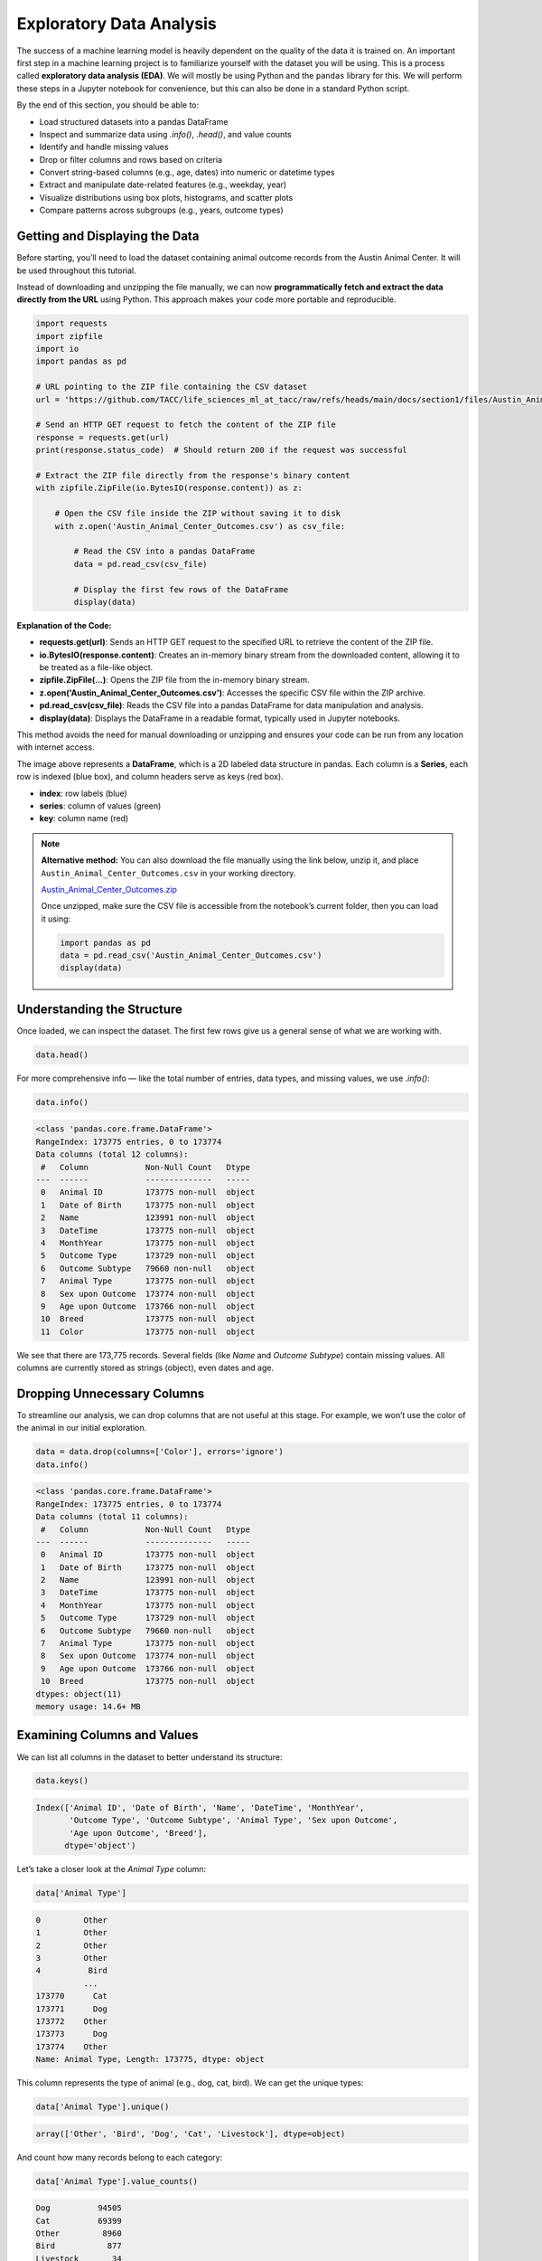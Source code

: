 Exploratory Data Analysis
=========================

The success of a machine learning model is heavily dependent on the quality of the data it is
trained on. An important first step in a machine learning project is to familiarize yourself with
the dataset you will be using. This is a process called **exploratory data analysis (EDA)**. We will
mostly be using Python and the ``pandas`` library for this. We will perform these steps in a Jupyter
notebook for convenience, but this can also be done in a standard Python script.

By the end of this section, you should be able to:

* Load structured datasets into a pandas DataFrame
* Inspect and summarize data using `.info()`, `.head()`, and value counts
* Identify and handle missing values
* Drop or filter columns and rows based on criteria
* Convert string-based columns (e.g., age, dates) into numeric or datetime types
* Extract and manipulate date-related features (e.g., weekday, year)
* Visualize distributions using box plots, histograms, and scatter plots
* Compare patterns across subgroups (e.g., years, outcome types)

Getting and Displaying the Data
-------------------------------

Before starting, you’ll need to load the dataset containing animal outcome records from the Austin Animal Center. It will be used throughout this tutorial.

Instead of downloading and unzipping the file manually, we can now **programmatically fetch and extract the data directly from the URL** using Python. This approach makes your code more portable and reproducible.

.. code:: python

   import requests
   import zipfile
   import io
   import pandas as pd

   # URL pointing to the ZIP file containing the CSV dataset
   url = 'https://github.com/TACC/life_sciences_ml_at_tacc/raw/refs/heads/main/docs/section1/files/Austin_Animal_Center_Outcomes.zip'

   # Send an HTTP GET request to fetch the content of the ZIP file
   response = requests.get(url)
   print(response.status_code)  # Should return 200 if the request was successful

   # Extract the ZIP file directly from the response's binary content
   with zipfile.ZipFile(io.BytesIO(response.content)) as z:

       # Open the CSV file inside the ZIP without saving it to disk
       with z.open('Austin_Animal_Center_Outcomes.csv') as csv_file:

           # Read the CSV into a pandas DataFrame
           data = pd.read_csv(csv_file)

           # Display the first few rows of the DataFrame
           display(data)

**Explanation of the Code:**

- **requests.get(url)**: Sends an HTTP GET request to the specified URL to retrieve the content of the ZIP file.

- **io.BytesIO(response.content)**: Creates an in-memory binary stream from the downloaded content, allowing it to be treated as a file-like object.

- **zipfile.ZipFile(...)**: Opens the ZIP file from the in-memory binary stream.

- **z.open('Austin_Animal_Center_Outcomes.csv')**: Accesses the specific CSV file within the ZIP archive.

- **pd.read_csv(csv_file)**: Reads the CSV file into a pandas DataFrame for data manipulation and analysis.

- **display(data)**: Displays the DataFrame in a readable format, typically used in Jupyter notebooks.

This method avoids the need for manual downloading or unzipping and ensures your code can be run from any location with internet access.

.. image:: ./images/dataframe.png
   :align: center

The image above represents a **DataFrame**, which is a 2D labeled data structure in pandas. Each column is a **Series**, each row is indexed (blue box), and column headers serve as keys (red box).

- **index**: row labels (blue)
- **series**: column of values (green)
- **key**: column name (red)

.. note::

   **Alternative method:** You can also download the file manually using the link below, unzip it, and place ``Austin_Animal_Center_Outcomes.csv`` in your working directory.

   `Austin_Animal_Center_Outcomes.zip <https://github.com/TACC/life_sciences_ml_at_tacc/raw/refs/heads/main/docs/section1/files/Austin_Animal_Center_Outcomes.zip>`_

   Once unzipped, make sure the CSV file is accessible from the notebook’s current folder, then you can load it using:

   .. code:: python

      import pandas as pd
      data = pd.read_csv('Austin_Animal_Center_Outcomes.csv')
      display(data)

Understanding the Structure
---------------------------

Once loaded, we can inspect the dataset. The first few rows give us a general sense of what we are working with.

.. code:: python

   data.head()

.. image:: ./images/datahead.png
   :align: center 

For more comprehensive info — like the total number of entries, data types, and missing values, we use `.info()`:

.. code:: python

   data.info()

.. code-block:: python-console

    <class 'pandas.core.frame.DataFrame'>
    RangeIndex: 173775 entries, 0 to 173774
    Data columns (total 12 columns):
     #   Column            Non-Null Count   Dtype 
    ---  ------            --------------   ----- 
     0   Animal ID         173775 non-null  object
     1   Date of Birth     173775 non-null  object
     2   Name              123991 non-null  object
     3   DateTime          173775 non-null  object
     4   MonthYear         173775 non-null  object
     5   Outcome Type      173729 non-null  object
     6   Outcome Subtype   79660 non-null   object
     7   Animal Type       173775 non-null  object
     8   Sex upon Outcome  173774 non-null  object
     9   Age upon Outcome  173766 non-null  object
     10  Breed             173775 non-null  object
     11  Color             173775 non-null  object

We see that there are 173,775 records. Several fields (like `Name` and `Outcome Subtype`) contain missing values. All columns are currently stored as strings (object), even dates and age.

Dropping Unnecessary Columns
----------------------------

To streamline our analysis, we can drop columns that are not useful at this stage. For example, we won’t use the color of the animal in our initial exploration.

.. code:: python

   data = data.drop(columns=['Color'], errors='ignore')
   data.info()

.. code-block:: python-console

    <class 'pandas.core.frame.DataFrame'>
    RangeIndex: 173775 entries, 0 to 173774
    Data columns (total 11 columns):
     #   Column            Non-Null Count   Dtype 
    ---  ------            --------------   ----- 
     0   Animal ID         173775 non-null  object
     1   Date of Birth     173775 non-null  object
     2   Name              123991 non-null  object
     3   DateTime          173775 non-null  object
     4   MonthYear         173775 non-null  object
     5   Outcome Type      173729 non-null  object
     6   Outcome Subtype   79660 non-null   object
     7   Animal Type       173775 non-null  object
     8   Sex upon Outcome  173774 non-null  object
     9   Age upon Outcome  173766 non-null  object
     10  Breed             173775 non-null  object
    dtypes: object(11)
    memory usage: 14.6+ MB  

Examining Columns and Values
----------------------------

We can list all columns in the dataset to better understand its structure:

.. code:: python

   data.keys()

.. code-block:: python-console

    Index(['Animal ID', 'Date of Birth', 'Name', 'DateTime', 'MonthYear',
           'Outcome Type', 'Outcome Subtype', 'Animal Type', 'Sex upon Outcome',
           'Age upon Outcome', 'Breed'],
          dtype='object')

Let’s take a closer look at the `Animal Type` column:

.. code:: python

   data['Animal Type']

.. code-block:: python-console

    0         Other
    1         Other
    2         Other
    3         Other
    4          Bird
              ...  
    173770      Cat
    173771      Dog
    173772    Other
    173773      Dog
    173774    Other
    Name: Animal Type, Length: 173775, dtype: object

This column represents the type of animal (e.g., dog, cat, bird). We can get the unique types:

.. code:: python

   data['Animal Type'].unique()

.. code-block:: python-console

   array(['Other', 'Bird', 'Dog', 'Cat', 'Livestock'], dtype=object)

And count how many records belong to each category:

.. code:: python

   data['Animal Type'].value_counts()

.. code-block:: python-console

    Dog          94505
    Cat          69399
    Other         8960
    Bird           877
    Livestock       34
    
Filtering for Specific Categories
---------------------------------

To practice working with subsets of data, let’s explore a less common animal type: **livestock**. This will allow us to demonstrate filtering operations and how to work with small subsets of a larger dataset.

We start by creating a Boolean mask that identifies rows where the `'Animal Type'` column is equal to `'Livestock'`. We then apply this filter to create a new DataFrame containing only those rows.

.. code:: python

   filter_livestock = data['Animal Type'] == 'Livestock'
   data_livestock = data[filter_livestock]
   data_livestock.head()

.. image:: ./images/livestock_head.png
   :align: center

The resulting table shows all animals labeled as livestock. From this preview, we can already spot that some records are missing values in the `Name` column. We'll address that in the next step. This kind of targeted filtering is common in EDA, it helps isolate groups of interest for deeper analysis or validation.


Exercise: List All Livestock Names
~~~~~~~~~~~~~~~~~~~~~~~~~~~~~~~~~~

Try listing all unique livestock names:

.. toggle:: Click to show

  .. code:: python

      data_livestock['Name'].unique()

  .. code-block:: python-console

     array([nan, 'Bacon', 'Loki', 'Peppa', 'Hazel', 'Piggy Smalls'], dtype=object)

We can see that some livestock entries are missing a name (`NaN`). In most data analysis workflows, missing values like these need to be handled — either by imputing values or, as we’ll do here, removing incomplete rows.

Handling Missing Values
-----------------------

In this case, it makes sense to **drop rows where the `Name` is missing**, since the name may be used later for identification or analysis.

We use the `dropna()` function, specifying the `subset` argument to limit the removal to rows where `'Name'` is `NaN`.

.. code:: python

   data_livestock = data_livestock.dropna(subset=['Name'])
   display(data_livestock)

.. toggle:: Click to show

   .. image:: ./images/livestock_names.png
      :align: center

Now the dataset contains only livestock animals with valid names. This is an example of a simple but important data cleaning operation common in real-world projects.

Exercise: Find the Oldest Dog
~~~~~~~~~~~~~~~~~~~~~~~~~~~~~

Let’s now switch our focus to **dogs**, which make up the largest portion of the dataset. Your task is to create a new DataFrame, `data_dog`, that contains only dog entries.

Once the filtering is complete, find the oldest one recorded.

.. toggle:: Click to show

   .. code:: python

      dog_filter = data['Animal Type'] == 'Dog'
      data_dog = data[dog_filter]
      data_dog = data_dog.dropna(subset=['Name'])
      print(data_dog['Age upon Outcome'].unique())

      filter_age = data_dog['Age upon Outcome'] == '24 years'
      display(data_dog[filter_age])

   .. image:: ./images/oldest_dog.png
      :align: center

This exercise demonstrates how to create a filtered subset, clean it, and search for specific conditions in real data, a key part of exploratory data analysis.

Type Conversion
---------------

The `'Age upon Outcome'` column is currently stored as a string (e.g., `'3 years'`, `'2 months'`), which means we can’t perform numerical analysis directly on it. In this section, we will convert this string-based column into a proper numeric format so we can, for example, find the oldest dogs by age.

We will take the following steps:

1. **Drop rows with missing age values**  
   These entries can't be processed numerically, so we remove them.

2. **Filter rows that express age in years**  
   We'll ignore entries like `'4 months'` or `'2 weeks'` for now to simplify conversion.

3. **Extract the numeric part of the string**  
   We use a regular expression to extract just the digits (e.g., `'4 years'` → `4`).

4. **Convert the result to integers**  
   This gives us a numeric `AgeInYears` column that we can use for filtering and visualization.

5. **Find and display the oldest dogs**  
   Now that we have numeric ages, we can identify and display the oldest dogs.

.. code:: python

   # Remove rows where age is missing
   data_dog = data_dog.dropna(subset=['Age upon Outcome'])

   # Keep only rows where the age is expressed in full years
   years_filter = data_dog['Age upon Outcome'].str.contains('years')
   data_dog = data_dog[years_filter]

   # Extract the number of years from the string and convert to integer
   data_dog['AgeInYears'] = data_dog['Age upon Outcome'].str.extract(r'(\d+)')[0].astype(int)

   # Get the maximum age
   max_age = data_dog['AgeInYears'].max()
   print(f"The oldest dog is {max_age} years old.")

   # Display the record(s) corresponding to the oldest dog(s)
   display(data_dog[data_dog['AgeInYears'] == max_age])

This process is a good example of how to transform human-readable strings into numeric values that can be used for meaningful analysis.

Let’s take a closer look at this line:

.. code:: python

   data_dog['AgeInYears'] = data_dog['Age upon Outcome'].str.extract(r'(\d+)')[0].astype(int)

This command performs **three important operations** in a single step:

1. **Accessing a string method on a pandas Series**  
   The column `'Age upon Outcome'` contains strings like `'2 years'`, `'14 years'`, etc.  
   We use `.str.extract()` to apply a **regular expression** to each string in the Series.

2. **Using a regular expression**  
   The pattern `r'(\\d+)'` means:
   
   - `\d` = match a digit (`0–9`)
   - `+` = one or more digits
   - parentheses `()` = capture the matched part so it becomes part of the output

   This extracts just the numeric portion from strings like `'14 years'`, returning a new column with values like `'14'`.

3. **Selecting the first capture group and converting to integer**  
   The result of `.str.extract()` is a DataFrame (because there could be multiple groups).  
   We use `[0]` to select the first column of matches.

   Then, `.astype(int)` converts the result from string (e.g., `'14'`) to integer (`14`), allowing us to perform numeric operations.

The result is a new column called `'AgeInYears'` that contains only numeric ages, ready for plotting or filtering.

.. tip::
   If you're unfamiliar with regular expressions, think of `.str.extract(r'(\d+)')` as a way to pull the number out of a string that looks like `"14 years"` — it's like a smarter version of `.split()` or `.replace()`.

Visualize Data
--------------

After performing type conversion and filtering, we can begin visualizing the data to understand trends and distributions. Visualization is a key part of exploratory data analysis, helping to reveal patterns that might not be obvious from raw numbers alone.

Box Plot of Dog Ages
~~~~~~~~~~~~~~~~~~~~

We use a box plot to summarize the distribution of dog ages in years. This shows the median, quartiles, and outliers.

.. code:: python

   import seaborn as sns
   import matplotlib.pyplot as plt
   sns.boxplot(data=data_dog, x='AgeInYears')

.. image:: ./images/AgeInYears.png
   :align: center

From this plot, we can quickly identify typical age ranges and see if any unusually young or old dogs are present.

Bar Plot of Outcome Types
~~~~~~~~~~~~~~~~~~~~~~~~~

We now look at what happens to the dogs. Were they adopted, transferred, returned, or something else? The `'Outcome Type'` column records this.

.. code:: python

   sns.histplot(data = data_dog['Outcome Type'])
   plt.xticks(rotation=45, ha='right')

.. image:: ./images/OutcomeType.png
   :align: center

This bar chart shows the frequency of each outcome type. Rotating the x-axis labels makes them easier to read.

Exercise: Plot and Find the Most Common Outcome Subtype
~~~~~~~~~~~~~~~~~~~~~~~~~~~~~~~~~~~~~~~~~~~~~~~~~~~~~~~

Each outcome type can be broken down further. For example, a "Transfer" might go to a foster home, a partner shelter, or another facility. This detail is captured in the `'Outcome Subtype'` column.

Try plotting the distribution of outcome subtypes to see which are most frequent.

.. toggle:: Click to show

    .. code:: python

       sns.histplot(data = data_dog['Outcome Subtype'])
       plt.xticks(rotation=45, ha='right')

    .. image:: ./images/OutcomeSubtype.png
       :align: center

This visualization gives you more context about how different outcomes occur, for instance, whether transfers usually go to partners or other locations.

Working with Dates
------------------

Many datasets include timestamp information, which can be incredibly useful for time-based analysis. In our case, the `'DateTime'` column records when each outcome occurred, but it is currently stored as a string, which limits what we can do with it.

To perform operations like grouping by day of the week, we first need to convert the column to a proper `datetime` object using `pandas`.

We then extract:

- The **weekday number** (0 = Monday, 6 = Sunday)
- The **weekday name** (e.g., 'Monday', 'Tuesday')

.. code:: python

   # Convert the string to datetime, setting errors='coerce' to safely handle invalid formats
   data_dog['DateTime'] = pd.to_datetime(data_dog['DateTime'], errors='coerce', utc=True)

   # Extract the weekday number (0 = Monday, 6 = Sunday)
   data_dog['weekday'] = data_dog['DateTime'].dt.weekday

   # Extract the full weekday name (e.g., 'Monday', 'Tuesday')
   data_dog['weekday_name'] = data_dog['DateTime'].dt.day_name()

   # Preview the updated DataFrame
   data_dog.head()

.. image:: ./images/data_weekdays.png
   :align: center

Now each dog outcome is labeled with the day of the week it occurred, both numerically and by name. This opens up the possibility of analyzing weekly patterns, for example, determining which day sees the most adoptions or the fewest returns.

Exercise: Which day has the most and least outcomes?
~~~~~~~~~~~~~~~~~~~~~~~~~~~~~~~~~~~~~~~~~~~~~~~~~~~~

.. toggle:: Click to show

    .. code:: python

       data_dog['weekday_name'].value_counts()

    .. code-block:: python-console

        weekday_name
        Monday       178
        Tuesday      146
        Wednesday    126
        Sunday       100
        Thursday      96
        Friday        68
        Saturday      61
        Name: count, dtype: int64

    From the result, we can see that Mondays had the most outcomes, while Saturdays had the fewest in this filtered dataset. This kind of temporal insight is often valuable when planning staffing or outreach for shelters.
    
Calculating the Overall Date Range
~~~~~~~~~~~~~~~~~~~~~~~~~~~~~~~~~~

Now that we’ve converted the `'DateTime'` column to proper `datetime` objects, we can calculate how long a time period the dataset covers.

This is helpful for understanding how recent the data is, and whether it spans days, months, or years, which can influence how you interpret trends over time.

.. code:: python

   min_date = data_dog['DateTime'].min()
   max_date = data_dog['DateTime'].max()
   range_date = max_date - min_date
   print(range_date)

This code calculates:

- `min_date`: the earliest date in the dataset
- `max_date`: the most recent date
- `range_date`: the total time span between them

The result might look like:

.. code-block:: python-console

    3762 days 00:00:00

This tells us the filtered dataset covers approximately 10.3 years of outcomes for dogs.

Comparing Weekday Distributions for 2023 vs 2024
~~~~~~~~~~~~~~~~~~~~~~~~~~~~~~~~~~~~~~~~~~~~~~~~

A useful exploratory question is: **Did outcome patterns shift between years?**  
To investigate this, we compare the distribution of dog outcomes by weekday in two different years: 2023 and 2024.

.. code:: python

   # Filter the dataset by year
   data_2024 = data_dog[data_dog['DateTime'].dt.year == 2024]
   data_2023 = data_dog[data_dog['DateTime'].dt.year == 2023]

   # Count outcomes per weekday (0 = Monday, ..., 6 = Sunday)
   w2023 = data_2023['weekday'].value_counts().sort_index()
   w2024 = data_2024['weekday'].value_counts().sort_index()

This gives us the number of outcomes that occurred on each weekday, separately for each year.

Next, we plot the results:

.. code:: python

   plt.figure(figsize=(8, 5))
   sns.scatterplot(x=w2023.index, y=w2023.values, label='2023')
   sns.scatterplot(x=w2024.index, y=w2024.values, label='2024')
   plt.xticks(ticks=range(7), labels=['Mon', 'Tue', 'Wed', 'Thu', 'Fri', 'Sat', 'Sun'])
   plt.title('Dog Outcomes by Weekday: 2023 vs 2024')
   plt.xlabel('Weekday')
   plt.ylabel('Number of Outcomes')
   plt.legend()
   plt.grid(True)
   plt.show()

.. image:: ./images/2023vs2024.png
   :align: center

From this plot, you can visually compare the activity levels across the week between the two years. For example, if adoptions were much lower on Tuesdays and Wednesdays in 2024 compared to 2023, that might signal a shift in shelter scheduling or public behavior.


Conclusion
----------

You now know how to:

- Explore real datasets using pandas
- Visualize distributions with seaborn
- Clean and transform data for analysis

Summary of Common EDA Operations
--------------------------------

Here’s a reference table of the main operations and functions covered in this tutorial:

.. list-table::
   :header-rows: 1
   :widths: 20 30 50

   * - **Step**
     - **Purpose**
     - **Common Function(s)**
   * - Load data
     - Import CSV as a DataFrame
     - ``pd.read_csv()``
   * - Preview data
     - Look at the first few rows
     - ``data.head()``, ``display(data)``
   * - Inspect structure
     - Check types, memory usage, and missing values
     - ``data.info()``
   * - Column overview
     - See column names and value counts
     - ``data.keys()``, ``data['col'].value_counts()``
   * - Handle missing data
     - Remove rows with `NaN` in specific columns
     - ``data.dropna(subset=['col'])``
   * - Filter rows
     - Create subsets based on condition
     - ``data[data['col'] == 'value']``
   * - Type conversion
     - Convert strings to numbers or dates
     - ``astype(int)``, ``pd.to_datetime()``
   * - Extract from strings
     - Parse numeric values from strings
     - ``.str.extract(r'(\\d+)')``, ``.str.split()``
   * - Work with dates
     - Get weekday, year, etc.
     - ``.dt.weekday``, ``.dt.day_name()``, ``.dt.year``
   * - Summary statistics
     - Min, max, range of dates
     - ``data['Date'].min()``, ``.max()``, ``.max() - .min()``
   * - Visualize distributions
     - Understand data shape and outliers
     - ``sns.boxplot()``, ``sns.histplot()``
   * - Compare groups
     - Examine trends across years or categories
     - ``value_counts()``, ``scatterplot()``

This table serves as a handy recap of your EDA toolbox in pandas and seaborn.

